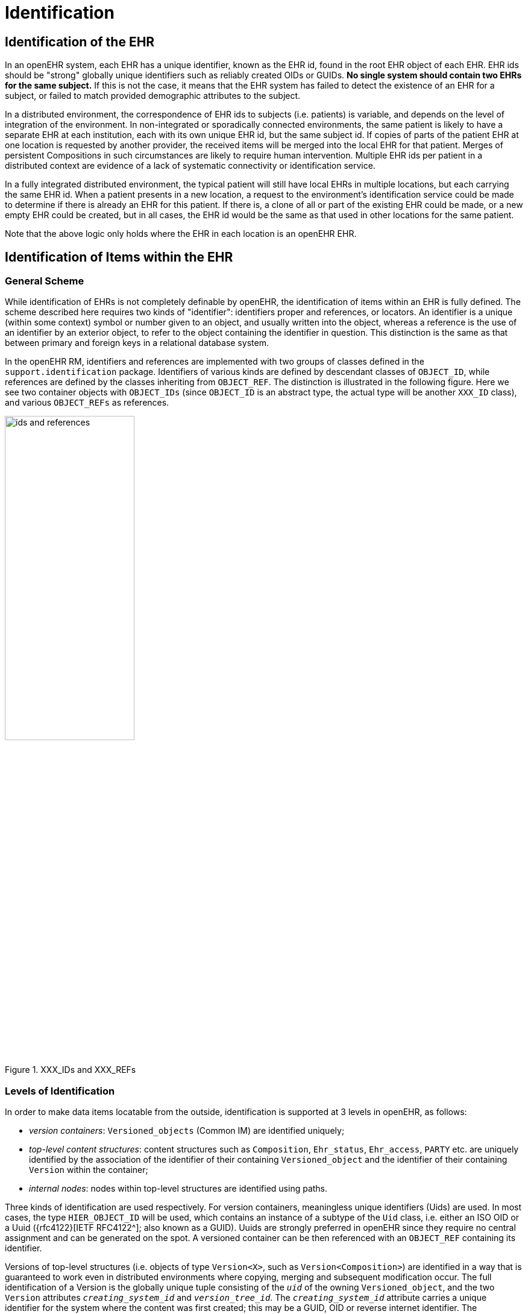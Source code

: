 = Identification

== Identification of the EHR

In an openEHR system, each EHR has a unique identifier, known as the EHR id, found in the root
EHR object of each EHR. EHR ids should be "strong" globally unique identifiers such as reliably created
OIDs or GUIDs. *No single system should contain two EHRs for the same subject.* If this is not
the case, it means that the EHR system has failed to detect the existence of an EHR for a subject, or
failed to match provided demographic attributes to the subject.

In a distributed environment, the correspondence of EHR ids to subjects (i.e. patients) is variable, and
depends on the level of integration of the environment. In non-integrated or sporadically connected
environments, the same patient is likely to have a separate EHR at each institution, each with its own
unique EHR id, but the same subject id. If copies of parts of the patient EHR at one location is
requested by another provider, the received items will be merged into the local EHR for that patient.
Merges of persistent Compositions in such circumstances are likely to require human intervention.
Multiple EHR ids per patient in a distributed context are evidence of a lack of systematic connectivity
or identification service.

In a fully integrated distributed environment, the typical patient will still have local EHRs in multiple
locations, but each carrying the same EHR id. When a patient presents in a new location, a request to
the environment’s identification service could be made to determine if there is already an EHR for
this patient. If there is, a clone of all or part of the existing EHR could be made, or a new empty EHR
could be created, but in all cases, the EHR id would be the same as that used in other locations for the
same patient.

Note that the above logic only holds where the EHR in each location is an openEHR EHR.

== Identification of Items within the EHR

=== General Scheme

While identification of EHRs is not completely definable by openEHR, the identification of items
within an EHR is fully defined. The scheme described here requires two kinds of "identifier": identifiers
proper and references, or locators. An identifier is a unique (within some context) symbol or
number given to an object, and usually written into the object, whereas a reference is the use of an
identifier by an exterior object, to refer to the object containing the identifier in question. This distinction
is the same as that between primary and foreign keys in a relational database system.

In the openEHR RM, identifiers and references are implemented with two groups of classes defined
in the `support.identification` package. Identifiers of various kinds are defined by descendant
classes of `OBJECT_ID`, while references are defined by the classes inheriting from `OBJECT_REF`. The
distinction is illustrated in the following figure. Here we see two container objects with `OBJECT_IDs` (since
`OBJECT_ID` is an abstract type, the actual type will be another `XXX_ID` class), and various
`OBJECT_REFs` as references.

[.text-center]
.XXX_IDs and XXX_REFs
image::{diagrams_uri}/ids_and_references.png[id=ids_and_references,align="center", width=50%]

=== Levels of Identification

In order to make data items locatable from the outside, identification is supported at 3 levels in
openEHR, as follows:

* _version containers_: `Versioned_objects` (Common IM) are identified uniquely;
* _top-level content structures_: content structures such as `Composition`, `Ehr_status`, `Ehr_access`, `PARTY` etc. are uniquely identified by the association of the identifier of their containing `Versioned_object` and the identifier of their containing `Version` within the container;
* _internal nodes_: nodes within top-level structures are identified using paths.

Three kinds of identification are used respectively. For version containers, meaningless unique identifiers (Uids) are used. In most cases, the type `HIER_OBJECT_ID` will be used, which contains an instance of a subtype of the `Uid` class, i.e. either an ISO OID or a Uuid ({rfc4122}[IETF RFC4122^]; also known as a GUID). Uuids are strongly preferred in openEHR since they require no central assignment and can be generated on the spot. A versioned container can be then referenced with an `OBJECT_REF` containing its identifier.

Versions of top-level structures (i.e. objects of type  `Version<X>`, such as `Version<Composition>`) are identified in a way that is guaranteed to work even in distributed environments where copying, merging and subsequent modification occur. The full identification of a Version is the globally unique tuple consisting of the `_uid_` of the owning `Versioned_object`, and the two `Version` attributes `_creating_system_id_` and `_version_tree_id_`. The
`_creating_system_id_` attribute carries a unique identifier for the system where the content was first created; this may be a GUID, OID or reverse internet identifier. The `_version_tree_id_` is a 1 or 3-part number string, such as `"1"` or for a branch, `"1.2.1"`. A typical version identification tuple is as follows:

```
F7C5C7B7-75DB-4b39-9A1E-C0BA9BFDBDEC    -- id of Versioned_Composition
au.gov.health.rdh.ehr1                  -- id of creating system
2                                       -- current version
```

This 3-part tuple is known as a _version locator_ and is defined by the class `OBJECT_VERSION_ID` in the {openehr_base_types}#_identification_package[`identification` package section of the Base Types specification^]. The openEHR version identification scheme is described in detail in the {openehr_rm_common}#_change_control_package[`change_control` package section of the Common IM^].

The contained top-level content item (i.e. a `Composition` etc.) also has a `_uid_` attribute (inherited from `Locatable`), and it is strongly recommended that this be populated with a copy of the `OBJECT_VERSION_ID` from the containing `Version<X>` object. This facilitates identifying versions from a naked content object e.g. returned in a query.

A `Version` can be _referred to_ using a normal `OBJECT_REF` that contains a copy of the version's `OBJECT_VERSION_ID`.

The last component of identification is the _path_, used to refer to an interior node of a top-level structure of some type `X` (e.g. `Composition`, `PARTY`, etc.), the latter identified by its Version locator. Paths in openEHR follow an Xpath style syntax, with slight abbreviations to shorten paths in the most common cases. Paths are described in detail below.

To refer to an interior data node from outside a top-level structure, a combination of a  version locator
and a path is required. This is formalised by the `Locatable_REF` class, also in the {openehr_base_types}#_identification_package[`identification`
package section of the Base Types specification^]. A Universal Resource Identifier (URI) form can also be used,
defined by the {openehr_rm_data_types}#_uri_package[data type `DV_EHR_URI`^]. This type provides a single string expression
in the scheme-space `ehr:` which can be used to refer to an interior data node from anywhere. (It can
also be used to represent queries; see below). Any `Locatable_REF` can be converted to a
`DV_EHR_URI`, although not all `DV_EHR_URIs` are `Locatable_REFs`.

The figure below summarises how various types of `OBJECT_ID` and `OBJECT_REF` are used to identify
objects, and to reference them from the outside, respectively.

[.text-center]
.How to reference various levels of object
image::{diagrams_uri}/object_referencing.svg[id=object_referencing,align="center"]
